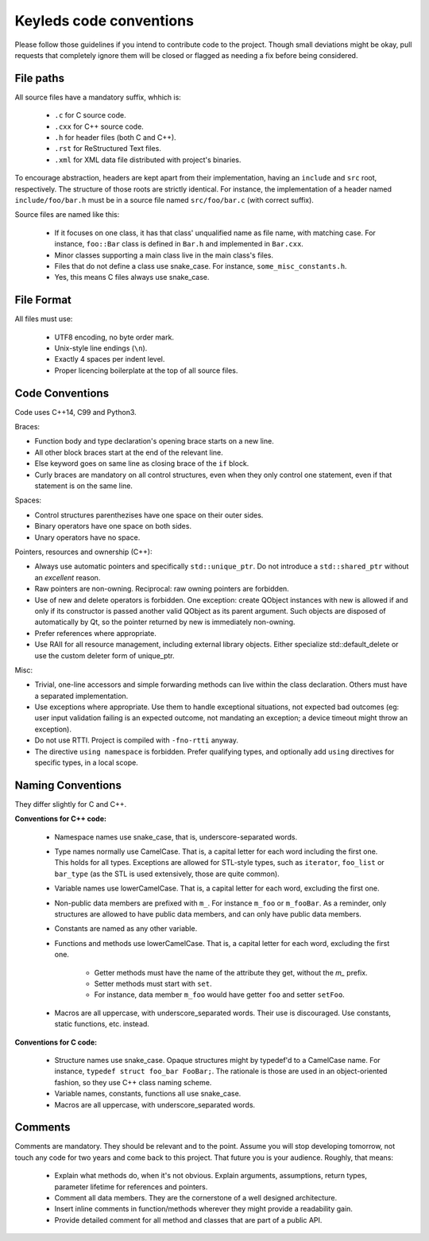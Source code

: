 ########################
Keyleds code conventions
########################

Please follow those guidelines if you intend to contribute code to the project.
Though small deviations might be okay, pull requests that completely ignore them
will be closed or flagged as needing a fix before being considered.

File paths
----------

All source files have a mandatory suffix, whhich is:

    * ``.c`` for C source code.
    * ``.cxx`` for C++ source code.
    * ``.h`` for header files (both C and C++).
    * ``.rst`` for ReStructured Text files.
    * ``.xml`` for XML data file distributed with project's binaries.

To encourage abstraction, headers are kept apart from their implementation,
having an ``include`` and ``src`` root, respectively.
The structure of those roots are strictly identical. For instance, the
implementation of a header named ``include/foo/bar.h`` must be in a source
file named ``src/foo/bar.c`` (with correct suffix).

Source files are named like this:

    * If it focuses on one class, it has that class' unqualified name as file name,
      with matching case. For instance, ``foo::Bar`` class is defined in
      ``Bar.h`` and implemented in ``Bar.cxx``.
    * Minor classes supporting a main class live in the main class's files.
    * Files that do not define a class use snake_case. For instance,
      ``some_misc_constants.h``.
    * Yes, this means C files always use snake_case.

File Format
-----------

All files must use:

    * UTF8 encoding, no byte order mark.
    * Unix-style line endings (``\n``).
    * Exactly 4 spaces per indent level.
    * Proper licencing boilerplate at the top of all source files.

Code Conventions
----------------

Code uses C++14, C99 and Python3.

Braces:

* Function body and type declaration's opening brace starts on a new line.
* All other block braces start at the end of the relevant line.
* Else keyword goes on same line as closing brace of the ``if`` block.
* Curly braces are mandatory on all control structures, even when they only
  control one statement, even if that statement is on the same line.

Spaces:

* Control structures parenthezises have one space on their outer sides.
* Binary operators have one space on both sides.
* Unary operators have no space.

Pointers, resources and ownership (C++):

* Always use automatic pointers and specifically ``std::unique_ptr``. Do not
  introduce a ``std::shared_ptr`` without an *excellent* reason.
* Raw pointers are non-owning. Reciprocal: raw owning pointers are forbidden.
* Use of new and delete operators is forbidden. One exception: create QObject
  instances with new is allowed if and only if its constructor is passed another
  valid QObject as its parent argument. Such objects are disposed of automatically
  by Qt, so the pointer returned by new is immediately non-owning.
* Prefer references where appropriate.
* Use RAII for all resource management, including external library objects. Either
  specialize std::default_delete or use the custom deleter form of unique_ptr.

Misc:

* Trivial, one-line accessors and simple forwarding methods can live within the class
  declaration. Others must have a separated implementation.
* Use exceptions where appropriate. Use them to handle exceptional situations,
  not expected bad outcomes (eg: user input validation failing is an expected
  outcome, not mandating an exception; a device timeout might throw an exception).
* Do not use RTTI. Project is compiled with ``-fno-rtti`` anyway.
* The directive ``using namespace`` is forbidden. Prefer qualifying types, and
  optionally add ``using`` directives for specific types, in a local scope.

Naming Conventions
------------------

They differ slightly for C and C++.

**Conventions for C++ code:**

    * Namespace names use snake_case, that is, underscore-separated words.
    * Type names normally use CamelCase. That is, a capital letter for each word
      including the first one. This holds for all types. Exceptions are allowed
      for STL-style types, such as ``iterator``, ``foo_list`` or ``bar_type``
      (as the STL is used extensively, those are quite common).
    * Variable names use lowerCamelCase. That is, a capital letter for each word,
      excluding the first one.
    * Non-public data members are prefixed with ``m_``. For instance ``m_foo``
      or ``m_fooBar``. As a reminder, only structures are allowed to have
      public data members, and can only have public data members.
    * Constants are named as any other variable.
    * Functions and methods use lowerCamelCase. That is, a capital letter for each word,
      excluding the first one.

        - Getter methods must have the name of the attribute they get, without
          the `m_` prefix.
        - Setter methods must start with ``set``.
        - For instance, data member ``m_foo`` would have getter ``foo`` and
          setter ``setFoo``.

    * Macros are all uppercase, with underscore_separated words. Their use is
      discouraged. Use constants, static functions, etc. instead.

**Conventions for C code:**

    * Structure names use snake_case. Opaque structures might by typedef'd to
      a CamelCase name. For instance, ``typedef struct foo_bar FooBar;``.
      The rationale is those are used in an object-oriented fashion, so they
      use C++ class naming scheme.
    * Variable names, constants, functions all use snake_case.
    * Macros are all uppercase, with underscore_separated words.

Comments
--------

Comments are mandatory. They should be relevant and to the point. Assume you will
stop developing tomorrow, not touch any code for two years and come back to this
project. That future you is your audience. Roughly, that means:

    * Explain what methods do, when it's not obvious. Explain arguments,
      assumptions, return types, parameter lifetime for references and pointers.
    * Comment all data members. They are the cornerstone of a well designed
      architecture.
    * Insert inline comments in function/methods wherever they might provide a
      readability gain.
    * Provide detailed comment for all method and classes that are part of a
      public API.

